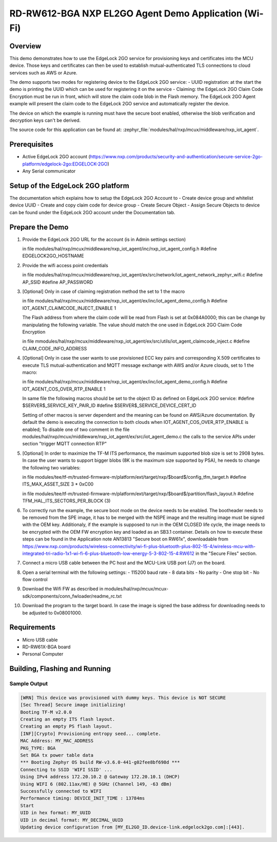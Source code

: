 .. nxp_el2go_agent_demo_wifi:

RD-RW612-BGA NXP EL2GO Agent Demo Application (Wi-Fi)
#######################################

Overview
********

This demo demonstrates how to use the EdgeLock 2GO service for provisioning keys and certificates into the MCU device.
Those keys and certificates can then be used to establish mutual-authenticated TLS connections to cloud services such as AWS or Azure.

The demo supports two modes for registering device to the EdgeLock 2GO service:
- UUID registration: at the start the demo is printing the UUID which can be used for registering it on the service
- Claiming: the EdgeLock 2GO Claim Code Encryption must be run in front, which will store the claim code blob
in the Flash memory. The EdgeLock 2GO Agent example will present the claim code to the EdgeLock 2GO service
and automatically register the device.

The device on which the example is running must have the secure boot enabled, otherwise the blob verification and
decryption keys can't be derived.

The source code for this application can be found at:
:zephyr_file:`modules/hal/nxp/mcux/middleware/nxp_iot_agent`.

Prerequisites
*************
- Active EdgeLock 2GO account (https://www.nxp.com/products/security-and-authentication/secure-service-2go-platform/edgelock-2go:EDGELOCK-2GO)
- Any Serial communicator

Setup of the EdgeLock 2GO platform
**********************************
The documentation which explains how to setup the EdgeLock 2GO Account to
- Create device group and whitelist device UUID
- Create and copy claim code for device group
- Create Secure Object
- Assign Secure Objects to device
can be found under the EdgeLock 2GO account under the Documentation tab.

Prepare the Demo
****************
1.  Provide the EdgeLock 2GO URL for the account (is in Admin settings section)

    in file modules/hal/nxp/mcux/middleware/nxp_iot_agent/inc/nxp_iot_agent_config.h
    #define EDGELOCK2GO_HOSTNAME

2.  Provide the wifi access point credentials

    in file modules/hal/nxp/mcux/middleware/nxp_iot_agent/ex/src/network/iot_agent_network_zephyr_wifi.c
    #define AP_SSID
    #define AP_PASSWORD

3.  [Optional] Only in case of claiming registration method the set to 1 the macro

    in file modules/hal/nxp/mcux/middleware/nxp_iot_agent/ex/inc/iot_agent_demo_config.h
    #define IOT_AGENT_CLAIMCODE_INJECT_ENABLE     1

    The Flash address from where the claim code will be read from Flash is set
    at 0x084A0000; this can be change by manipulating the following variable. The value should
    match the one used in EdgeLock 2GO Claim Code Encryption

    in file mmodules/hal/nxp/mcux/middleware/nxp_iot_agent/ex/src/utils/iot_agent_claimcode_inject.c
    #define CLAIM_CODE_INFO_ADDRESS

4.  [Optional] Only in case the user wants to use provisioned ECC key pairs and corresponding X.509 certificates
    to execute TLS mutual-authentication and MQTT message exchange with AWS and/or Azure clouds, set to 1 the macro:

    in file modules/hal/nxp/mcux/middleware/nxp_iot_agent/ex/inc/iot_agent_demo_config.h
    #define IOT_AGENT_COS_OVER_RTP_ENABLE     1

    In same file the following macros should be set to the object ID as defined on EdgeLock 2GO service:
    #define $SERVER$_SERVICE_KEY_PAIR_ID
    #define $SERVER$_SERVICE_DEVICE_CERT_ID

    Setting of other macros is server dependent and the meaning can be found on AWS/Azure documentation.
    By default the demo is executing the connection to both clouds when IOT_AGENT_COS_OVER_RTP_ENABLE is enabled;
    To disable one of two comment in the file modules/hal/nxp/mcux/middleware/nxp_iot_agent/ex/src/iot_agent_demo.c
    the calls to the service APIs under section "trigger MQTT connection RTP"

5.  [Optional] In order to maximize the TF-M ITS performance, the maximum supported blob size is set to 2908 bytes. In case
    the user wants to support bigger blobs (8K is the maximum size supported by PSA), he needs to change the following two variables:

    in file modules/tee/tf-m/trusted-firmware-m/platform/ext/target/nxp/$board$/config_tfm_target.h
    #define ITS_MAX_ASSET_SIZE                     3 * 0xC00

    in file modules/tee/tf-m/trusted-firmware-m/platform/ext/target/nxp/$board$/partition/flash_layout.h
    #define TFM_HAL_ITS_SECTORS_PER_BLOCK   (3)

6.  To correctly run the example, the secure boot mode on the device needs to be enabled. The bootheader needs to be removed
    from the SPE image, it has to be merged with the NSPE image and the resulting image must be signed with the OEM key.
    Additionaly, if the example is supposed to run in the OEM CLOSED life cycle, the image needs to be encrypted with
    the OEM FW encryption key and loaded as an SB3.1 container.
    Details on how to execute these steps can be found in the Application note AN13813 "Secure boot on RW61x", downloadable from
    https://www.nxp.com/products/wireless-connectivity/wi-fi-plus-bluetooth-plus-802-15-4/wireless-mcu-with-integrated-tri-radio-1x1-wi-fi-6-plus-bluetooth-low-energy-5-3-802-15-4:RW612
    in the "Secure Files" section.

7.  Connect a micro USB cable between the PC host and the MCU-Link USB port (J7) on the board.
8.  Open a serial terminal with the following settings:
    - 115200 baud rate
    - 8 data bits
    - No parity
    - One stop bit
    - No flow control
9. Download the Wifi FW as described in modules/hal/nxp/mcux/mcux-sdk/components/conn_fwloader/readme_rc.txt
10. Download the program to the target board. In case the image is signed the base address for downloading
    needs to be adjusted to 0x08001000.

Requirements
************

- Micro USB cable
- RD-RW61X-BGA board
- Personal Computer

Building, Flashing and Running
******************************

.. zephyr-app-commands::
   :zephyr-app: samples/boards/rd_rw612_bga/nxp_el2go_agent_demo_wifi
   :board: rd_rw612_bga_ns
   :goals: build flash
   :compact:

Sample Output
=============

.. code-block:: console

    [WRN] This device was provisioned with dummy keys. This device is NOT SECURE
    [Sec Thread] Secure image initializing!
    Booting TF-M v2.0.0
    Creating an empty ITS flash layout.
    Creating an empty PS flash layout.
    [INF][Crypto] Provisioning entropy seed... complete.
    MAC Address: MY_MAC_ADDRESS 
    PKG_TYPE: BGA
    Set BGA tx power table data 
    *** Booting Zephyr OS build RW-v3.6.0-441-g02fee8bf698d ***
    Connecting to SSID 'WIFI SSID' ...
    Using IPv4 address 172.20.10.2 @ Gateway 172.20.10.1 (DHCP)
    Using WIFI 6 (802.11ax/HE) @ 5GHz (Channel 149, -63 dBm)
    Successfully connected to WIFI
    Performance timing: DEVICE_INIT_TIME : 13784ms
    Start
    UID in hex format: MY_UUID
    UID in decimal format: MY_DECIMAL_UUID
    Updating device configuration from [MY_EL2GO_ID.device-link.edgelock2go.com]:[443].
